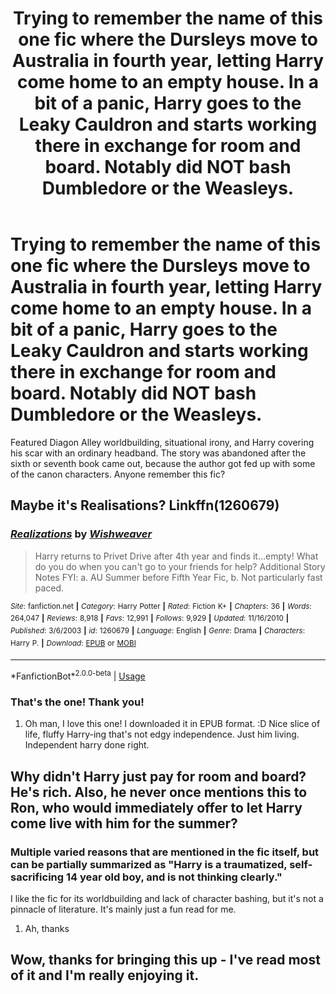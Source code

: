 #+TITLE: Trying to remember the name of this one fic where the Dursleys move to Australia in fourth year, letting Harry come home to an empty house. In a bit of a panic, Harry goes to the Leaky Cauldron and starts working there in exchange for room and board. Notably did NOT bash Dumbledore or the Weasleys.

* Trying to remember the name of this one fic where the Dursleys move to Australia in fourth year, letting Harry come home to an empty house. In a bit of a panic, Harry goes to the Leaky Cauldron and starts working there in exchange for room and board. Notably did NOT bash Dumbledore or the Weasleys.
:PROPERTIES:
:Author: Jellomortality
:Score: 28
:DateUnix: 1568676620.0
:DateShort: 2019-Sep-17
:FlairText: What's That Fic?
:END:
Featured Diagon Alley worldbuilding, situational irony, and Harry covering his scar with an ordinary headband. The story was abandoned after the sixth or seventh book came out, because the author got fed up with some of the canon characters. Anyone remember this fic?


** Maybe it's Realisations? Linkffn(1260679)
:PROPERTIES:
:Author: Inkie_Teapot
:Score: 11
:DateUnix: 1568677712.0
:DateShort: 2019-Sep-17
:END:

*** [[https://www.fanfiction.net/s/1260679/1/][*/Realizations/*]] by [[https://www.fanfiction.net/u/352362/Wishweaver][/Wishweaver/]]

#+begin_quote
  Harry returns to Privet Drive after 4th year and finds it...empty! What do you do when you can't go to your friends for help? Additional Story Notes FYI: a. AU Summer before Fifth Year Fic, b. Not particularly fast paced.
#+end_quote

^{/Site/:} ^{fanfiction.net} ^{*|*} ^{/Category/:} ^{Harry} ^{Potter} ^{*|*} ^{/Rated/:} ^{Fiction} ^{K+} ^{*|*} ^{/Chapters/:} ^{36} ^{*|*} ^{/Words/:} ^{264,047} ^{*|*} ^{/Reviews/:} ^{8,918} ^{*|*} ^{/Favs/:} ^{12,991} ^{*|*} ^{/Follows/:} ^{9,929} ^{*|*} ^{/Updated/:} ^{11/16/2010} ^{*|*} ^{/Published/:} ^{3/6/2003} ^{*|*} ^{/id/:} ^{1260679} ^{*|*} ^{/Language/:} ^{English} ^{*|*} ^{/Genre/:} ^{Drama} ^{*|*} ^{/Characters/:} ^{Harry} ^{P.} ^{*|*} ^{/Download/:} ^{[[http://www.ff2ebook.com/old/ffn-bot/index.php?id=1260679&source=ff&filetype=epub][EPUB]]} ^{or} ^{[[http://www.ff2ebook.com/old/ffn-bot/index.php?id=1260679&source=ff&filetype=mobi][MOBI]]}

--------------

*FanfictionBot*^{2.0.0-beta} | [[https://github.com/tusing/reddit-ffn-bot/wiki/Usage][Usage]]
:PROPERTIES:
:Author: FanfictionBot
:Score: 9
:DateUnix: 1568677727.0
:DateShort: 2019-Sep-17
:END:


*** That's the one! Thank you!
:PROPERTIES:
:Author: Jellomortality
:Score: 1
:DateUnix: 1568677799.0
:DateShort: 2019-Sep-17
:END:

**** Oh man, I love this one! I downloaded it in EPUB format. :D Nice slice of life, fluffy Harry-ing that's not edgy independence. Just him living. Independent harry done right.
:PROPERTIES:
:Author: Regular_Bus
:Score: 3
:DateUnix: 1568685781.0
:DateShort: 2019-Sep-17
:END:


** Why didn't Harry just pay for room and board? He's rich. Also, he never once mentions this to Ron, who would immediately offer to let Harry come live with him for the summer?
:PROPERTIES:
:Author: FinnD25
:Score: 3
:DateUnix: 1568739107.0
:DateShort: 2019-Sep-17
:END:

*** Multiple varied reasons that are mentioned in the fic itself, but can be partially summarized as "Harry is a traumatized, self-sacrificing 14 year old boy, and is not thinking clearly."

I like the fic for its worldbuilding and lack of character bashing, but it's not a pinnacle of literature. It's mainly just a fun read for me.
:PROPERTIES:
:Author: Jellomortality
:Score: 3
:DateUnix: 1568740318.0
:DateShort: 2019-Sep-17
:END:

**** Ah, thanks
:PROPERTIES:
:Author: FinnD25
:Score: 2
:DateUnix: 1568742969.0
:DateShort: 2019-Sep-17
:END:


** Wow, thanks for bringing this up - I've read most of it and I'm really enjoying it.
:PROPERTIES:
:Author: jcfiala
:Score: 2
:DateUnix: 1568768302.0
:DateShort: 2019-Sep-18
:END:
